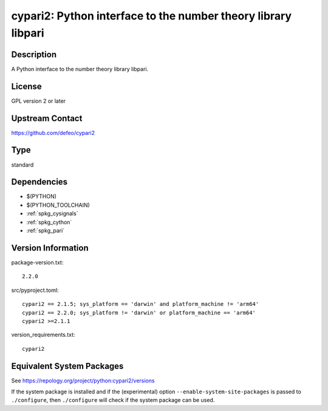 .. _spkg_cypari:

cypari2: Python interface to the number theory library libpari
========================================================================

Description
-----------

A Python interface to the number theory library libpari.

License
-------

GPL version 2 or later


Upstream Contact
----------------

https://github.com/defeo/cypari2

Type
----

standard


Dependencies
------------

- $(PYTHON)
- $(PYTHON_TOOLCHAIN)
- :ref:`spkg_cysignals`
- :ref:`spkg_cython`
- :ref:`spkg_pari`

Version Information
-------------------

package-version.txt::

    2.2.0

src/pyproject.toml::

    cypari2 == 2.1.5; sys_platform == 'darwin' and platform_machine != 'arm64'
    cypari2 == 2.2.0; sys_platform != 'darwin' or platform_machine == 'arm64'
    cypari2 >=2.1.1

version_requirements.txt::

    cypari2


Equivalent System Packages
--------------------------

.. tab:: conda-forge

   .. CODE-BLOCK:: bash

       $ conda install cypari2 


.. tab:: Gentoo Linux

   .. CODE-BLOCK:: bash

       $ sudo emerge dev-python/cypari2 



See https://repology.org/project/python:cypari2/versions

If the system package is installed and if the (experimental) option
``--enable-system-site-packages`` is passed to ``./configure``, then ``./configure``
will check if the system package can be used.

